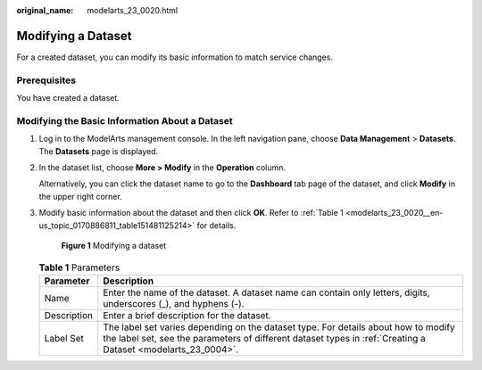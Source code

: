 :original_name: modelarts_23_0020.html

.. _modelarts_23_0020:

Modifying a Dataset
===================

For a created dataset, you can modify its basic information to match service changes.

Prerequisites
-------------

You have created a dataset.

Modifying the Basic Information About a Dataset
-----------------------------------------------

#. Log in to the ModelArts management console. In the left navigation pane, choose **Data Management** > **Datasets**. The **Datasets** page is displayed.

#. In the dataset list, choose **More > Modify** in the **Operation** column.

   Alternatively, you can click the dataset name to go to the **Dashboard** tab page of the dataset, and click **Modify** in the upper right corner.

#. Modify basic information about the dataset and then click **OK**. Refer to :ref:`Table 1 <modelarts_23_0020__en-us_topic_0170886811_table151481125214>` for details.

   .. _modelarts_23_0020__en-us_topic_0170886811_fig25501237113211:

   .. figure:: /_static/images/en-us_image_0000001233810770.png
      :alt: **Figure 1** Modifying a dataset


      **Figure 1** Modifying a dataset

   .. _modelarts_23_0020__en-us_topic_0170886811_table151481125214:

   .. table:: **Table 1** Parameters

      +-------------+----------------------------------------------------------------------------------------------------------------------------------------------------------------------------------------------------+
      | Parameter   | Description                                                                                                                                                                                        |
      +=============+====================================================================================================================================================================================================+
      | Name        | Enter the name of the dataset. A dataset name can contain only letters, digits, underscores (_), and hyphens (-).                                                                                  |
      +-------------+----------------------------------------------------------------------------------------------------------------------------------------------------------------------------------------------------+
      | Description | Enter a brief description for the dataset.                                                                                                                                                         |
      +-------------+----------------------------------------------------------------------------------------------------------------------------------------------------------------------------------------------------+
      | Label Set   | The label set varies depending on the dataset type. For details about how to modify the label set, see the parameters of different dataset types in :ref:`Creating a Dataset <modelarts_23_0004>`. |
      +-------------+----------------------------------------------------------------------------------------------------------------------------------------------------------------------------------------------------+
